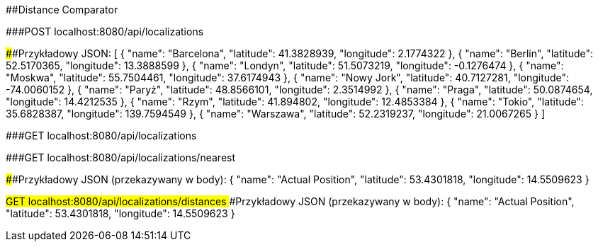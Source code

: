 ##Distance Comparator

###POST localhost:8080/api/localizations

####Przykładowy JSON: 
[
	{
		"name": "Barcelona",
		"latitude": 41.3828939,
		"longitude": 2.1774322
	},
    {
        "name": "Berlin",
        "latitude": 52.5170365,
        "longitude": 13.3888599
    },
    {
        "name": "Londyn",
        "latitude": 51.5073219,
        "longitude": -0.1276474
    },
    {
        "name": "Moskwa",
        "latitude": 55.7504461,
        "longitude": 37.6174943
    },
    {
        "name": "Nowy Jork",
        "latitude": 40.7127281,
        "longitude": -74.0060152
    },
    {
        "name": "Paryż",
        "latitude": 48.8566101,
        "longitude": 2.3514992
    },
    {
        "name": "Praga",
        "latitude": 50.0874654,
        "longitude": 14.4212535
    },
    {
        "name": "Rzym",
        "latitude": 41.894802,
        "longitude": 12.4853384
    },
    {
        "name": "Tokio",
        "latitude": 35.6828387,
        "longitude": 139.7594549
    },
    {
        "name": "Warszawa",
        "latitude": 52.2319237,
        "longitude": 21.0067265
    }
]

###GET localhost:8080/api/localizations

###GET localhost:8080/api/localizations/nearest

####Przykładowy JSON (przekazywany w body): 
{
	"name": "Actual Position",
	"latitude": 53.4301818,
	"longitude": 14.5509623
}

###GET localhost:8080/api/localizations/distances
####Przykładowy JSON (przekazywany w body): 
{
	"name": "Actual Position",
	"latitude": 53.4301818,
	"longitude": 14.5509623
}

